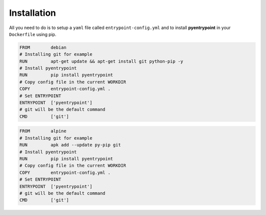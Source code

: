 Installation
============

All you need to do is to setup a ``yaml`` file called
``entrypoint-config.yml`` and to install **pyentrypoint** in your
``Dockerfile`` using pip.

.. code:: dockerfile

    FROM        debian
    # Installing git for example
    RUN         apt-get update && apt-get install git python-pip -y
    # Install pyentrypoint
    RUN         pip install pyentrypoint
    # Copy config file in the current WORKDIR
    COPY        entrypoint-config.yml .
    # Set ENTRYPOINT
    ENTRYPOINT  ['pyentrypoint']
    # git will be the default command
    CMD         ['git']

.. code:: dockerfile

    FROM        alpine
    # Installing git for example
    RUN         apk add --update py-pip git
    # Install pyentrypoint
    RUN         pip install pyentrypoint
    # Copy config file in the current WORKDIR
    COPY        entrypoint-config.yml .
    # Set ENTRYPOINT
    ENTRYPOINT  ['pyentrypoint']
    # git will be the default command
    CMD         ['git']
